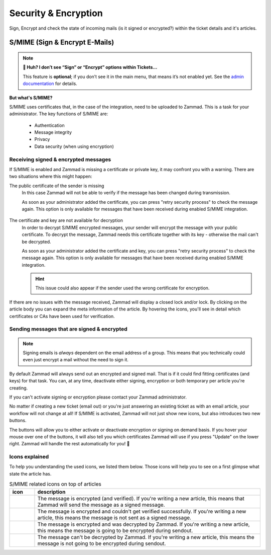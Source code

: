 ﻿Security & Encryption
=====================

Sign, Encrypt and check the state of incoming mails (is it signed or encrypted?) 
within the ticket details and it's articles.

S/MIME (Sign & Encrypt E-Mails)
-------------------------------

.. note:: **🤔 Huh? I don’t see “Sign” or “Encrypt” options within Tickets...** 

   This feature is **optional**; if you don’t see it in the main menu, that
   means it’s not enabled yet. See the `admin documentation <https://admin-docs.zammad.org/en/latest/system/integrations/smime.html>`_ for details.

**But what's S/MIME?**

S/MIME uses certificates that, in the case of the integration, need to be uploaded to Zammad. 
This is a task for your administrator. The key functions of S/MIME are:

   * Authentication
   * Message integrity
   * Privacy
   * Data security (when using encryption)

Receiving signed & encrypted messages
^^^^^^^^^^^^^^^^^^^^^^^^^^^^^^^^^^^^^

If S/MIME is enabled and Zammad is missing a certificate or private key, it may confront you with a warning. 
There are two situations where this might happen:

The public certificate of the sender is missing
   In this case Zammad will not be able to verify if the message has been changed during transmission. 

   As soon as your administrator added the certificate, you can press "retry security process" to check the message again. 
   This option is only available for messages that have been received during enabled S/MIME integration.

   .. figure:: /images/advanced/smime/verification-not-possible-due-to-missing-certificates.png
      :alt: Ticket article shows a warning for failed verification of a signed message
      :align: center

The certificate and key are not available for decryption
   In order to decrypt S/MIME encrypted messages, your sender will encrypt the message with your public certificate. 
   To decrypt the message, Zammad needs this certificate together with its key - otherwise the mail can't be decrypted.

   As soon as your administrator added the certificate and key, you can press "retry security process" to check the 
   message again. This option is only available for messages that have been received during enabled S/MIME integration. 

   .. hint:: This issue could also appear if the sender used the wrong certificate for encryption.

   .. figure:: /images/advanced/smime/decryption-not-possible-due-to-missing-certificates.png
      :alt: Ticket article shows a warning for failed verification of a signed message
      :align: center

If there are no issues with the message received, Zammad will display a closed lock and/or lock. 
By clicking on the article body you can expand the meta information of the article. By hovering the icons, 
you'll see in detail which certificates or CAs have been used for verification.

.. figure:: /images/advanced/smime/checking-security-mata-information.gif
   :alt: Screencast showing on how to verify used certificates
   :align: center

Sending messages that are signed & encrypted
^^^^^^^^^^^^^^^^^^^^^^^^^^^^^^^^^^^^^^^^^^^^

.. note:: Signing emails is *always* dependent on the email address of a group.
   This means that you technically could even just encrypt a mail without the need to sign it.

By default Zammad will always send out an encrypted and signed mail. 
That is if it could find fitting certificates (and keys) for that task. 
You can, at any time, deactivate either signing, encryption or both temporary per article you're creating. 

If you can't activate signing or encryption please contact your Zammad administrator.

No matter if creating a new ticket (email out) or you're just answering an existing ticket as with an email 
article, your workflow will not change at all! If S/MIME is activated, Zammad will not just show new icons, 
but also introduces two new buttons.

The buttons will allow you to either activate or deactivate encryption or signing on demand basis. 
If you hover your mouse over one of the buttons, it will also tell you which certificates Zammad will use 
if you press "Update" on the lower right. Zammad will handle the rest automatically for you! 🙌

.. figure:: /images/advanced/smime/creating-articles_signed-and-encrypted.gif
   :alt: Screencast showing both ticket creation and normal ticket answers with S/MIME enabled
   :align: center

Icons explained
^^^^^^^^^^^^^^^

To help you understanding the used icons, we listed them below. 
Those icons will help you to see on a first glimpse what state the article has.

.. list-table:: S/MIME related icons on top of articles
   :header-rows: 1
   :widths: 5 45
   
   * - icon
     - description
   * - |lock|
     - The message is encrypted (and verified). If you're writing a new article, this means that Zammad will 
       send the message as a signed message.
   * - |open-lock|
     - The message is encrypted and couldn't get verified successfully. If you're writing a new article, this 
       means the message is not sent as a signed message.
   * - |signed|
     - The message is encrypted and was decrypted by Zammad. If you're writing a new article, this means the 
       message is going to be encrypted during sendout.
   * - |not-signed|
     - The message can't be decrypted by Zammad. If you're writing a new article, this means the message 
       is not going to be encrypted during sendout.

.. |lock| image:: /images/advanced/smime/icon_lock.png
   :width: 24px
   :height: 24px
   :align: top
.. |open-lock| image:: /images/advanced/smime/icon_open-lock.png
   :width: 24px
   :height: 24px
.. |signed| image:: /images/advanced/smime/icon_signed.png
   :width: 24px
   :height: 24px
.. |not-signed| image:: /images/advanced/smime/icon_not-signed.png
   :width: 24px
   :height: 24px